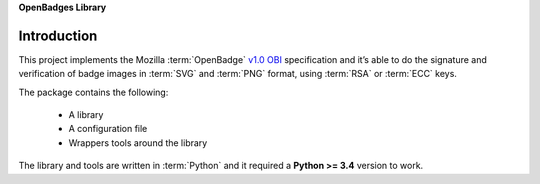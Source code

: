 **OpenBadges Library**

Introduction
============

This project implements the Mozilla :term:`OpenBadge` `v1.0 OBI 
<https://github.com/openbadges/openbadges-specification/blob/master/Assertion/latest.md>`_ specification and it’s able to do 
the signature and verification of badge images in :term:`SVG` and :term:`PNG` format, using :term:`RSA` or :term:`ECC` 
keys.

The package contains the following:

    * A library
    * A configuration file
    * Wrappers tools around the library

The library and tools are written in :term:`Python` and it required a **Python >= 3.4** version to work.

